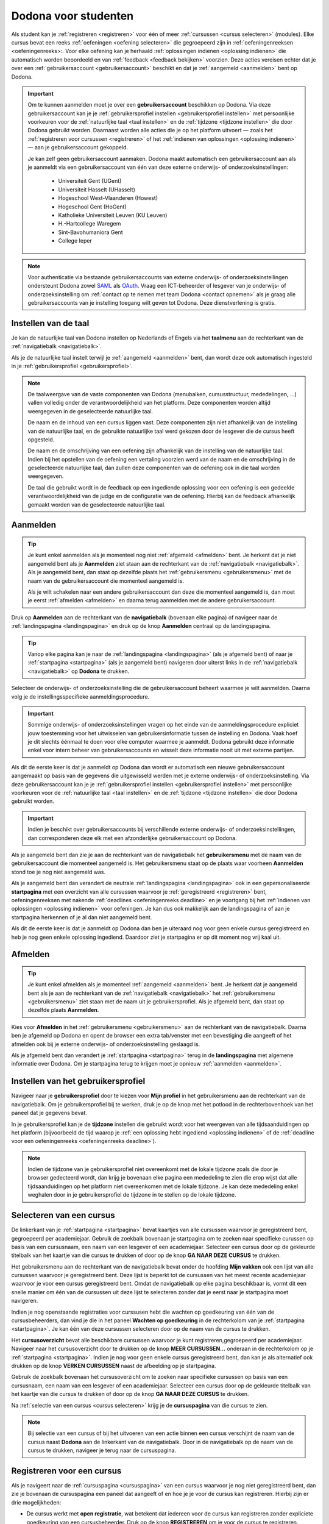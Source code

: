 .. _for_students:

Dodona voor studenten
=====================

Als student kan je :ref:`registreren <registreren>` voor één of meer :ref:`cursussen <cursus selecteren>` (modules). Elke cursus bevat een reeks :ref:`oefeningen <oefening selecteren>` die gegroepeerd zijn in :ref:`oefeningenreeksen <oefeningenreeks>:. Voor elke oefening kan je herhaald :ref:`oplossingen indienen <oplossing indienen>` die automatisch worden beoordeeld en van :ref:`feedback <feedback bekijken>` voorzien. Deze acties vereisen echter dat je over een :ref:`gebruikersaccount <gebruikersaccount>` beschikt en dat je :ref:`aangemeld <aanmelden>` bent op Dodona.

.. TODO: overweeg om de term module te gebruiken in plaats van cursus

.. _gebruikersaccount:

.. important::

    Om te kunnen aanmelden moet je over een **gebruikersaccount** beschikken op Dodona. Via deze gebruikersaccount kan je je :ref:`gebruikersprofiel instellen <gebruikersprofiel instellen>` met persoonlijke voorkeuren voor de :ref:`natuurlijke taal <taal instellen>` en de :ref:`tijdzone <tijdzone instellen>` die door Dodona gebruikt worden. Daarnaast worden alle acties die je op het platform uitvoert — zoals het :ref:`registreren voor cursussen <registreren>` of het :ref:`indienen van oplossingen <oplossing indienen>` — aan je gebruikersaccount gekoppeld.

    Je kan zelf geen gebruikersaccount aanmaken. Dodona maakt automatisch een gebruikersaccount aan als je aanmeldt via een gebruikersaccount van één van deze externe onderwijs- of onderzoeksinstellingen:

      * Universiteit Gent (UGent)
      * Universiteit Hasselt (UHasselt)
      * Hogeschool West-Vlaanderen (Howest)
      * Hogeschool Gent (HoGent)
      * Katholieke Universiteit Leuven (KU Leuven)
      * H.-Hartcollege Waregem
      * Sint-Bavohumaniora Gent
      * College Ieper

.. note::

    Voor authenticatie via bestaande gebruikersaccounts van externe onderwijs- of onderzoeksinstellingen ondersteunt Dodona zowel `SAML <https://nl.wikipedia.org/wiki/Security_Assertion_Markup_Language>`_ als `OAuth <https://nl.wikipedia.org/wiki/OAuth>`_. Vraag een ICT-beheerder of lesgever van je onderwijs- of onderzoeksinstelling om :ref:`contact op te nemen met team Dodona <contact opnemen>` als je graag alle gebruikersaccounts van je instelling toegang wilt geven tot Dodona. Deze dienstverlening is gratis.


.. _taalmenu:
.. _taal instellen:

Instellen van de taal
---------------------

Je kan de natuurlijke taal van Dodona instellen op Nederlands of Engels via het **taalmenu** aan de rechterkant van de :ref:`navigatiebalk <navigatiebalk>`.

.. TODO: screenshot van navigatiebalk met uitgeklapt keuzemenu voor selectie van de natuurlijke taal

.. TODO: eventueel nog uitleg geven hoe de initiële instelling van de taal gebeurt; eventueel heuristiek hiervoor verfijnen indien nodig

Als je de natuurlijke taal instelt terwijl je :ref:`aangemeld <aanmelden>` bent, dan wordt deze ook automatisch ingesteld in je :ref:`gebruikersprofiel <gebruikersprofiel>`.

.. note::

    De taalweergave van de vaste componenten van Dodona (menubalken, cursusstructuur, mededelingen, ...) vallen volledig onder de verantwoordelijkheid van het platform. Deze componenten worden altijd weergegeven in de geselecteerde natuurlijke taal.

    De naam en de inhoud van een cursus liggen vast. Deze componenten zijn niet afhankelijk van de instelling van de natuurlijke taal, en de gebruikte natuurlijke taal werd gekozen door de lesgever die de cursus heeft opgesteld.

    De naam en de omschrijving van een oefening zijn afhankelijk van de instelling van de natuurlijke taal. Indien bij het opstellen van de oefening een vertaling voorzien werd van de naam en de omschrijving in de geselecteerde natuurlijke taal, dan zullen deze componenten van de oefening ook in die taal worden weergegeven.

    De taal die gebruikt wordt in de feedback op een ingediende oplossing voor een oefening is een gedeelde verantwoordelijkheid van de judge en de configuratie van de oefening. Hierbij kan de feedback afhankelijk gemaakt worden van de geselecteerde natuurlijke taal.

.. TODO: nagaan of we de cursusinhoud wel taalafhankelijk kunnen maken

.. TODO: aangeven waarop wordt teruggevallen indien geen vertaling voorhanden is van de naam en de omschrijving van de oefening voor de natuurlijke taal die werd ingesteld


.. _aanmelden:

Aanmelden
---------

.. tip::

    Je kunt enkel aanmelden als je momenteel nog niet :ref:`afgemeld <afmelden>` bent. Je herkent dat je niet aangemeld bent als je **Aanmelden** ziet staan aan de rechterkant van de :ref:`navigatiebalk <navigatiebalk>`. Als je aangemeld bent, dan staat op dezelfde plaats het :ref:`gebruikersmenu <gebruikersmenu>` met de naam van de gebruikersaccount die momenteel aangemeld is.

    Als je wilt schakelen naar een andere gebruikersaccount dan deze die momenteel aangemeld is, dan moet je eerst :ref:`afmelden <afmelden>` en daarna terug aanmelden met de andere gebruikersaccount.

.. _navigatiebalk:

Druk op **Aanmelden** aan de rechterkant van de **navigatiebalk** (bovenaan elke pagina) of navigeer naar de :ref:`landingspagina <landingspagina>` en druk op de knop **Aanmelden** centraal op de landingspagina.

.. image:: login.nl.png

.. TODO: tweede pijl toevoegen naar knop **Aanmelden** in de navigatiebalk

.. tip::

    Vanop elke pagina kan je naar de :ref:`landingspagina <landingspagina>` (als je afgemeld bent) of naar je :ref:`startpagina <startpagina>` (als je aangemeld bent) navigeren door uiterst links in de :ref:`navigatiebalk <navigatiebalk>` op **Dodona** te drukken.

Selecteer de onderwijs- of onderzoeksinstelling die de gebruikersaccount beheert waarmee je wilt aanmelden. Daarna volg je de instellingsspecifieke aanmeldingsprocedure.

.. image:: institution.nl.png

.. TODO: screenshot met nieuwe layout van instellingen toevoegen

.. important::

    Sommige onderwijs- of onderzoeksinstellingen vragen op het einde van de aanmeldingsprocedure expliciet jouw toestemming voor het uitwisselen van gebruikersinformatie tussen de instelling en Dodona. Vaak hoef je dit slechts éénmaal te doen voor elke computer waarmee je aanmeldt. Dodona gebruikt deze informatie enkel voor intern beheer van gebruikersaccounts en wisselt deze informatie nooit uit met externe partijen.

.. TODO: eventueel expliciet aangeven welke gegevens Dodona gebruikt/nodig heeft van de externe instelling en waarvoor die gebruikt worden

Als dit de eerste keer is dat je aanmeldt op Dodona dan wordt er automatisch een nieuwe gebruikersaccount aangemaakt op basis van de gegevens die uitgewisseld werden met je externe onderwijs- of onderzoeksinstelling. Via deze gebruikersaccount kan je je :ref:`gebruikersprofiel instellen <gebruikersprofiel instellen>` met persoonlijke voorkeuren voor de :ref:`natuurlijke taal <taal instellen>` en de :ref:`tijdzone <tijdzone instellen>` die door Dodona gebruikt worden.

.. important::

    Indien je beschikt over gebruikersaccounts bij verschillende externe onderwijs- of onderzoeksinstellingen, dan corresponderen deze elk met een afzonderlijke gebruikersaccount op Dodona.

.. _gebruikersmenu:

Als je aangemeld bent dan zie je aan de rechterkant van de navigatiebalk het **gebruikersmenu** met de naam van de gebruikersaccount die momenteel aangemeld is. Het gebruikersmenu staat op de plaats waar voorheen **Aanmelden** stond toe je nog niet aangemeld was.

.. TODO: screenshot met opengeklapt gebruikersmenu in de navigatiebalk

.. TODO: nagaan of we onder de naam van de gebruiker in de navigatiebalk in het klein ook de naam van de instelling kunnen zetten waaraan de gebruiker verbonden is; op die manier kan een gebruiker met accounts van meerdere instellingen zien met welke account hij momenteel is ingelogd

.. _startpagina:

Als je aangemeld bent dan verandert de neutrale :ref:`landingspagina <landingspagina>` ook in een gepersonaliseerde **startpagina** met een overzicht van alle cursussen waarvoor je :ref:`geregistreerd <registreren>` bent, oefeningenreeksen met nakende :ref:`deadlines <oefeningenreeks deadline>` en je voortgang bij het :ref:`indienen van oplossingen <oplossing indienen>` voor oefeningen. Je kan dus ook makkelijk aan de landingspagina of aan je startpagina herkennen of je al dan niet aangemeld bent.

Als dit de eerste keer is dat je aanmeldt op Dodona dan ben je uiteraard nog voor geen enkele cursus geregistreerd en heb je nog geen enkele oplossing ingediend. Daardoor ziet je startpagina er op dit moment nog vrij kaal uit.

.. image:: homepage.nl.png

.. TODO: omschrijving van speciale manier van aanmelden voor gebruikers met een tijdelijk account, inclusief de medeling voor gebruikers die over een tijdelijk account beschikken; nu we werken met meerdere identity providers moet de omschrijving van die boodschap ook bijgewerkt worden (verwijst nu nog naar UGent)


.. _afmelden:

Afmelden
--------

.. tip::

    Je kunt enkel afmelden als je momenteel :ref:`aangemeld <aanmelden>` bent. Je herkent dat je aangemeld bent als je aan de rechterkant van de :ref:`navigatiebalk <navigatiebalk>` het :ref:`gebruikersmenu <gebruikersmenu>` ziet staan met de naam uit je gebruikersprofiel. Als je afgemeld bent, dan staat op dezelfde plaats **Aanmelden**.

Kies voor **Afmelden** in het :ref:`gebruikersmenu <gebruikersmenu>` aan de rechterkant van de navigatiebalk. Daarna ben je afgemeld op Dodona en opent de browser een extra tab/venster met een bevestiging die aangeeft of het afmelden ook bij je externe onderwijs- of onderzoeksinstelling geslaagd is.

.. _landingspagina:

Als je afgemeld bent dan verandert je :ref:`startpagina <startpagina>` terug in de **landingspagina** met algemene informatie over Dodona. Om je startpagina terug te krijgen moet je opnieuw :ref:`aanmelden <aanmelden>`.


.. _gebruikersprofiel:
.. _gebruikersprofiel instellen:

Instellen van het gebruikersprofiel
-----------------------------------

Navigeer naar je **gebruikersprofiel** door te kiezen voor **Mijn profiel** in het gebruikersmenu aan de rechterkant van de navigatiebalk. Om je gebruikersprofiel bij te werken, druk je op de knop met het potlood in de rechterbovenhoek van het paneel dat je gegevens bevat.

.. TODO: screenshot van gebruikersprofiel met pijl naar knop om gebruikersprofiel bij te werken

.. _tijdzone instellen:

In je gebruikersprofiel kan je de **tijdzone** instellen die gebruikt wordt voor het weergeven van alle tijdsaanduidingen op het platform (bijvoorbeeld de tijd waarop je :ref:`een oplossing hebt ingediend <oplossing indienen>` of de :ref:`deadline voor een oefeningenreeks <oefeningenreeks deadline>`).

.. TODO: screenshot voor instellen van de tijdzone

.. TODO: eventueel aangeven op welke manier de tijdzone werd ingesteld bij het aanmaken van je gebruikersaccount

.. note::

    Indien de tijdzone van je gebruikersprofiel niet overeenkomt met de lokale tijdzone zoals die door je browser gedecteerd wordt, dan krijg je bovenaan elke pagina een mededeling te zien die erop wijst dat alle tijdsaanduidingen op het platform niet overeenkomen met de lokale tijdzone. Je kan deze mededeling enkel weghalen door in je gebruikersprofiel de tijdzone in te stellen op de lokale tijdzone.

.. TODO: screenshot met waarschuwing van verkeerde tijdzone

.. TODO: feature toevoegen waarmee je bij het bijwerken van het gebruikersprofiel meteen de tijdzone kan instellen op de lokale tijdzone zoals die door je browser gedetecteerd wordt

.. TODO: omschrijving van API token toevoegen van zodra deze feature beschikbaar wordt

.. _cursus selecteren:

Selecteren van een cursus
-------------------------

.. TODO: alternatieve titel: Navigeren naar een cursuspagina

De linkerkant van je :ref:`startpagina <startpagina>` bevat kaartjes van alle cursussen waarvoor je geregistreerd bent, gegroepeerd per academiejaar. Gebruik de zoekbalk bovenaan je startpagina om te zoeken naar specifieke curussen op basis van een cursusnaam, een naam van een lesgever of een academiejaar. Selecteer een cursus door op de gekleurde titelbalk van het kaartje van die cursus te drukken of door op de knop **GA NAAR DEZE CURSUS** te drukken.

.. TODO: ergens moeten we ook een plaats zoeken om de volledige uitleg te geven van de cards voor de cursussen; welke onderdelen vind een gebruiker terug op zo een card: naam cursus, academiejaar, naam lesgever(s), statistieken (aantal ingezonden oplossingen, aantal oefeningen correct opgelost), oefeningenreeksen met nakende deadlines

Het gebruikersmenu aan de rechterkant van de navigatiebalk bevat onder de hoofding **Mijn vakken** ook een lijst van alle cursussen waarvoor je geregistreerd bent. Deze lijst is beperkt tot de cursussen van het meest recente academiejaar waarvoor je voor een cursus geregistreerd bent. Omdat de navigatiebalk op elke pagina beschikbaar is, vormt dit een snelle manier om één van de cursussen uit deze lijst te selecteren zonder dat je eerst naar je startpagina moet navigeren.

.. _paneel wachten op goedkeuring:

Indien je nog openstaande registraties voor curssusen hebt die wachten op goedkeuring van één van de cursusbeheerders, dan vind je die in het paneel **Wachten op goedkeuring** in de rechterkolom van je :ref:`startpagina <startpagina>`. Je kan één van deze cursussen selecteren door op de naam van de cursus te drukken.

.. TODO: hier eventueel nog een screenshot plaatsen van het paneel "Wachten op goedkeuring"

.. _cursusoverzicht:

Het **cursusoverzicht** bevat alle beschikbare cursussen waarvoor je kunt registreren,gegroepeerd per academiejaar. Navigeer naar het cursusoverzicht door te drukken op de knop **MEER CURSUSSEN...** onderaan in de rechterkolom op je :ref:`startpagina <startpagina>`. Indien je nog voor geen enkele cursus geregistreerd bent, dan kan je als alternatief ook drukken op de knop **VERKEN CURSUSSEN** naast de afbeelding op je startpagina.

.. TODO: optie "cursussen" of "cursusoverzicht" zou beschikbaar moeten zijn in het gebruikersmenu, in plaats van de tab "Admin" zoals nu het geval is; op die manier krijgt de student vanop elke pagina rechtstreeks toegang tot het cursusoverzicht

.. TODO: vervang de tekst op de knop "MEER CURSUSSEN..." in de rechterkolom van de startpagina door de tekst "CURSUSOVERZICHT"; misschien wordt deze knop zelfs overbodig als er een item wordt toegevoegd aan het gebruikersmenu

.. image:: explore_courses.nl.png

.. TODO: tweede pijl toevoegen naar knop **MEER CURSUSSEN...** aan de rechterkant van de startpagina

Gebruik de zoekbalk bovenaan het cursusoverzicht om te zoeken naar specifieke cursussen op basis van een cursusnaam, een naam van een lesgever of een academiejaar. Selecteer een cursus door op de gekleurde titelbalk van het kaartje van die cursus te drukken of door op de knop **GA NAAR DEZE CURSUS** te drukken.

.. TODO: uitleggen hoe studenten kunnen zien welke cursussen open staan voor registratie, en voor welke cursussen een registratieverzoek moet ingediend worden; op die ogenblik lijkt dit nog niet te zien in het cursusoverzicht

.. image:: courses.nl.png

.. TODO: afbeelding vervangen door een screenshot met de nieuwe layout van het cursusoverzicht; beschrijving van de functionaliteit van het cursusoverzicht moet eventueel bijgewerkt worden

.. Als voorbeeld zullen wij ons inschrijven op de cursus Scriptingtalen van het academiejaar 2017--2018.

.. _cursuspagina:

Na :ref:`selectie van een cursus <cursus selecteren>` krijg je de **cursuspagina** van die cursus te zien.

.. image:: course.nl.png

.. note::

    Bij selectie van een cursus of bij het uitvoeren van een actie binnen een cursus verschijnt de naam van de cursus naast **Dodona** aan de linkerkant van de navigatiebalk. Door in de navigatiebalk op de naam van de cursus te drukken, navigeer je terug naar de cursuspagina.


.. _manuele registratie:
.. _registreren:

Registreren voor een cursus
---------------------------

Als je navigeert naar de :ref:`cursuspagina <cursuspagina>` van een cursus waarvoor je nog niet geregistreerd bent, dan zie je bovenaan de cursuspagina een paneel dat aangeeft of en hoe je je voor de cursus kan registreren. Hierbij zijn er drie mogelijkheden:

* De cursus werkt met **open registratie**, wat betekent dat iedereen voor de cursus kan registreren zonder expliciete goedkeuring van een cursusbeheerder. Druk op de knop **REGISTREREN** om je voor de cursus te registreren.
.. image:: register.nl.png
* De cursus werkt met **gemodereerde registratie**, wat betekent dat je een registratieverzoek kan indienen dat daarna dient goedgekeurd of afgekeurd te worden door een cursusbeheerder. Pas wanneer je registratieverzoek wordt goedgekeurd, ben je ook effectief geregistreerd voor de cursus. Druk op de knop **REGISTRATIEVERZOEK INDIENEN** om een registratieverzoek voor de cursus in te dienen. Zolang je registratiebezoek nog niet werd goedgekeurd of afgekeurd door een cursusbeheerder, verschijnt in het paneel bovenaan de cursuspagina de boodschap *Je staat al op de wachtlijst.* en wordt de cursus opgelijst in het paneel **Wachten op goedkeuring** in de rechterkolom van je :ref:`startpagina <startpagina>`.
* De cursus werkt met **gesloten registratie**, wat betekent dat je zelf geen registratieverzoek kan indienen voor de cursus.

.. TODO: screenshot van cursuspagina met gemodereerde registratie
.. TODO: screenshot van cursuspagina met gemodereerde registratie waarvoor registratieverzoek werd ingediend
.. TODO: screenshot van cursuspagina met gesloten registratie
.. TODO: tekst "Je staat al op de wachtlijst." vervangen door "Je hebt al een registratieverzoek ingediend voor deze cursus."
.. TODO: eventueel nog aangeven wanneer de oefeningenreeksen zichtbaar zijn op de cursuspagina van een cursus waarvoor je nog niet geregistreerd bent

Van zodra je voor een cursus geregistreerd bent, verschijnt er ook een kaartje van die cursus aan de linkerkant van je :ref:`startpagina <startpagina>`. Indien de cursus wordt aangeboden in het meest recente academiejaar waarvoor je voor een cursus geregistreerd bent, dan wordt de cursus ook opgelijst onder **Mijn vakken** in het gebruikersmenu  aan de rechterkant van de navigatiebalk.

.. image:: homepage_after_registration.nl.png

.. TODO: behandeling van deadlines moet ergens ander staan.
.. Als er deadlines zijn voor de cursussen waar je bent voor ingeschreven zullen deze ook op de startpagina te zien zijn.

.. _registratielink:

Naast de mogelijkheid om zelf een :ref:`cursus te selecteren <cursus selecteren>` en op de :ref:`cursuspagina <cursuspagina>` de registratieprocedure te doorlopen, bestaat ook de mogelijkheid dat je een **registratielink** ontvangt (bijvoorbeeld per email). Door op de registratielink te drukken wordt de registratieprocedure opgestart voor een specifieke cursus. Deze procedure is net zoals bij :ref:`manuale registratie <manuale registratie>` afhankelijk van het feit of de cursus werkt met open, gemodereerde of gesloten registratie.


.. _uitschrijven:

Uitschrijven uit een cursus
---------------------------

Als je navigeert naar de :ref:`cursuspagina <cursuspagina>` van een cursus waarvoor je geregistreerd bent, dan zie je onder de omschrijving van de cursus een knop **UITSCHRIJVEN** waarmee je je kunt uitschrijven uit de cursus.

.. TODO: screenshot van cursuspagina met pijl naar de knop UITSCHRIJVEN

Hierdoor verdwijnt het kaartje van die cursus aan de linkerkant van je :ref:`startpagina <startpagina>`. Indien de cursus werd opgelijst onder **Mijn vakken** in het gebruikersmenu aan de rechterkant van de navigatiebalk, dan verdwijnt de cursus ook uit die lijst.


.. _oefening selecteren:

Selecteren van een oefening
---------------------------

.. TODO: alternatieve titel: Navigeren naar een oefeningpagina

.. _oefeningenreeks:
.. _oefeningenreeks deadline:
.. oefening selecteren uit oefeningenreeks op cursuspagina

Een :ref:`cursuspagina <cursuspagina>` bevat een reeks **oefeningen** die gegroepeerd zijn in **oefeningenreeksen**. Voor elke oefeningenreeks kan er optioneel een **deadline** ingesteld zijn die dan naast de naam van de oefening wordt weergegeven, rekening houdend met de :ref:`tijdzone <tijdzone instellen>` die je hebt ingesteld in je :ref:`gebruikersprofiel <gebruikersprofiel instellen>`. Deadlines worden in het groen weergegeven als ze nog niet verstreken zijn, en in het rood als ze verstreken zijn.

.. TODO: screenshot van oefeningenreeks met een deadline; toon oefeningen met een verschillende status, gaande van niet ingediend tot correct

Onder de naam van de oefeningenreeks staat optioneel een beschrijving, met daaronder de lijst van alle oefeningen uit de reeks. De lijst toont voor elke oefening :ref:`statistieken <oefeningenreeks statistieken>` en een :ref:`status <oefeningenreeks status>`. In de lijst zie je voor elke oefening ook een icoon dat correspondeert met de status van de laatst ingediende oplossing.

.. _oefeningenreeks statistieken:

De **statistieken** bestaan uit twee getallen :math:`c/i`. Daarbij staat :math:`i` voor het aantal studenten dat in de cursus al minstens één oplossing heeft ingediend voor de oefening en :math:`c` voor het aantal studenten dat in de cursus al minstens één *correcte* oplossing heeft ingediend voor de oefening.

.. _oefeningenreeks status:

Voor elke oefening wordt de **status** bepaald op basis van de oplossing die je als laatste in de cursus hebt ingediend voor deze oefening. Indien er een deadline werd ingesteld voor de oefeningenreeks, dan is dit de laatst ingediende oplossing voorafgaand aan de deadline.

Mogelijke weergaven van de status voor het verstrijken van de deadline of als er geen deadline is ingesteld:

+--------------------------+---------------------------------------+
| status                   | weergegeven als je                    |
+--------------------------+---------------------------------------+
| **geen oplossing**       | geen oplossingen hebt ingediend       |
|                          | (voor de deadline)                    |
+--------------------------+---------------------------------------+
| status van laatst        | minstens één oplossing hebt ingediend |
| ingediende oplossing     | (voor de deadline)                    |
+--------------------------+---------------------------------------+

.. TODO: maak verwijzing naar overzicht van mogelijke statussen van een ingediende oplossing

.. TODO: nagaan of hier ook nog iets moet gezegd worden over de gebruikte iconen voor de deadline

.. TODO: behandel nog de mogelijkheid dat er een melding staat dat je laatst ingediende oplossing een status heeft die minder goed is dan de status van een eerder ingediende oplossing

Mogelijke weergaven van de status nadat de deadline verstreken is:

+--------------------------+---------------------------------------+
| status                   | weergegeven als je                    |
+--------------------------+---------------------------------------+
| **correct**              | je laatst ingediende oplossing        |
| (groen)                  | voor de deadline correct is           |
+--------------------------+---------------------------------------+
| **deadline gemist**      | je geen oplossingen hebt ingediend    |
| (rood)                   | voor de deadline of je laatst         |
|                          | ingediende oplossing voor de deadline |
|                          | niet correct                          |
+--------------------------+---------------------------------------+

.. TODO: nagaan of hier ook nog iets moet gezegd worden over de gebruikte iconen na de deadline

.. _waarschuwingssymbool:

.. important::

    Als je **voor het verstrijken van de deadline** van een oefeningenreeks een :ref:`oplossing indient <oplossing indienen>` voor een oefening uit de oefeningenreeks, dan kan de status van de oefening in de oefeningenreeks nog wijzigen omdat de status altijd gebaseerd is op de laatst ingediende oplossing voor het verstrijken van de deadline. Het is dus je eigen verantwoordelijkheid om ervoor te zorgen dat de laatst ingediende oplossing voor de deadline ook je meest correcte oplossing is. Je kan eventueel een voorgaande oplossing selecteren en :ref:`opnieuw indienen <oplossing opnieuw indienen>`.

    Dodona toont een **waarschuwingssymbool** naast de status van de oefening in een :ref:`oefeningenreeks <oefeningenreeks>` en in de lijst met :ref:`recente oefeningen <recente oefeningen>` als je laatst ingediende oplossing voor de :ref:`deadline van de oefeningenreeks <oefeningenreeks deadline>` een status heeft die slechter is dan de status van een oplossing die je daarvoor hebt ingediend. Je kan eventueel een voorgaande oplossing selecteren en :ref:`opnieuw indienen <oplossing opnieuw indienen>`.

    Als je **na het verstrijken van de deadline** van een oefeningenreeks een :ref:`oplossing indient <oplossing indienen>` voor een oefening uit de oefeningenreeks, dan zal de status van de oefening in de oefeningenreeks daardoor nooit wijzigen. De status van de oefening in de oefeningenreeks wordt immers bepaald op basis van de laatst ingediende oplossing voor het verstrijken van de deadline.

.. TODO: screenshot van oefeningenreeks met oefening met waarschuwingssymbool naast status

.. TODO: aangeven wat er expliciet bedoeld wordt met "een status die slechter is dan"

Selecteer een oefening uit een oefeningenreeks door op de naam van de oefening te drukken. Bekijk het overzicht van alle oplossingen die je in de cursus hebt ingediend voor een oefening uit een oefeningenreeks door op het groter dan symbool te drukken aan de rechterkant van de oefening in de oefeningenreeks. Het overzicht bevat voor elke oplossing het tijdstip van indienen, de status en een korte samenvatting van de feedback. In het overzicht zie je voor elke ingediende oplossing ook een icoon dat correspondeert met de status van de oplossing.

.. TODO: maak verwijzing naar overzicht van mogelijke statussen van een ingediende oplossing

.. TODO: omschrijving hoe je een geselecteerde oplossing kan bewerken en opnieuw kan indienen

.. TODO: voorzien dat studenten binnen een cursus nog extra oefeningen kunnen selecteren, waarbij de submissions dan ook aan die cursus gelinkt zijn; deze oefeningen moeten dan ook op één of andere manier zichtbaar gemaakt worden op de cursuspagina; kunnen deze extra oefeningen enkel aan de cursus gelinkt worden, of kunnen ze ook aan een specifieke reeks in de cursus gelinkt worden?

.. _recente oefeningen:
.. oefening uit reeksen met deadlines selecteren op de startpagina

Het bovenste paneel in de rechterkolom van je :ref:`startpagina <startpagina>` bevat een lijst **RECENTE OEFENINGEN** met maximaal vijf oefeningen waar je het laatst oplossingen voor hebt ingediend over alle cursussen heen. Selecteer een oefening uit de lijst door op de naam van de oefening te drukken. Op die manier kan je snel oefeningen selecteren waaraan je recent gewerkt hebt. Bekijk het overzicht van alle oplossingen die je in de cursus hebt ingediend voor een oefening uit de lijst door op het groter dan symbool te drukken aan de rechterkant van de oefening in de lijst. In de lijst zie je voor elke oefening ook een icoon dat correspondeert met de status van de laatst ingediende oplossing (voor de deadline).

.. TODO: oefening selecteren uit de lijst van alle beschikbare oefeningen; hiervoor moeten we eerst nog nagaan op welke manier studenten deze lijst te zien krijgen

.. _oefeningpagina:

Na :ref:`selectie van een oefening <oefening selecteren>` krijg je de **oefeningpagina** van die oefening te zien.

.. image:: exercise_start.nl.png

.. TODO: eenmaal de sidebar beschikbaar is, moeten we ook aangeven hoe je makkelijk andere oefeningen van dezelfde oefeningenreeks kan selecteren

.. note::

    Bij selectie van een oefening of bij het uitvoeren van een actie op een oefening verschijnt de naam van de oefening naast **Dodona** aan de linkerkant van de navigatiebalk, eventueel voorafgegaan door de naam van de cursus en de naam van de oefeningenreeks waaruit je de oefening geselecteerd hebt. Door in de navigatiebalk op de naam van de oefening te drukken, navigeer je naar de pagina van de oefening. Door in de navigatiebalk op de naam van de oefeningenreeks te drukken, navigeer je naar de oefeningenreeks op de cursuspagina. Door in de navigatiebalk op de naam van de cursus te drukken, navigeer je naar de cursuspagina.

.. TODO: eventueel in notitie screenshot met breadcrumbs toevoegen, met pijlen naar de verschillende onderdelen van de breadcrumb


.. _oplossing indienen:

Indienen van een oplossing
--------------------------

Bovenaan een :ref:`oefeningpagina <oefeningpagina>` staat een paneel met de naam en de omschrijving van de oefening. Deze zijn afhankelijk van de :ref:`taal die je hebt ingesteld <taal instellen>` in de navigatiebalk. Indien bij het opstellen van de oefening een vertaling voorzien werd van de naam en de omschrijving in de natuurlijke taal die je hebt ingesteld, dan zullen deze componenten van de oefeningen ook in die taal worden weergegeven.

.. image:: exercise_start.nl.png

Onder het paneel met de omschrijving van de oefening vind je een tweede paneel waar je een oplossing voor de oefening kan indienen. Druk op de tab **Indienen** als deze tab niet geselecteerd was, en plaats de programmacode van je oplossing in de editor. Druk daarna op de afspeelknop in de rechtbovenhoek van het paneel om je oplossing in te dienen.

.. image:: exercise_before_submit.nl.png

.. important::

    Programmeurs maken voor het schrijven van software gebruik van een geavanceerde ontwikkelingsomgeving: een zogenaamde `Integrated Development Environment <https://nl.wikipedia.org/wiki/Integrated_development_environment>`_ of kortweg IDE. Voorbeelden hiervan zijn `PyCharm <https://www.jetbrains.com/pycharm/specials/pycharm/pycharm.html>`_ voor `Python <https://www.python.org/>`_ of `IntelliJ IDEA <https://www.jetbrains.com/idea/>`_ voor `Java <https://java.com/>`_. Let wel, het schrijven van programma's in dergelijke omgevingen moet evengoed nog altijd door een programmeur gebeuren. Alleen zijn er heel wat extra hulpmiddelen om het schrijven van programmacode te ondersteunen en administratie bij te houden die grote softwareprojecten met zich meebrengen.

    Om een aantal redenen **raden we ten stelligste af om rechtstreeks programmacode te schrijven in de editor van Dodona**. In plaats daarvan adviseren we om programmacode eerst te schrijven en te testen in een externe IDE. Voer je programmacode lokaal uit op een aantal testgevallen, om na te gaan dat ze geen grammaticale en logische fouten meer bevat. Gebruik bijvoorbeeld enkele testgevallen die in de omschrijving van de oefening gegeven werden. Aangezien zelfs de meest doorgewinterde programmeur bijna nooit programmacode schrijft die meteen kan uitgevoerd worden, zonder fouten te produceren, bieden IDEs heel wat ondersteuning voor het debuggen van programmacode. Leer logische fouten opsporen door gebruik te maken van de debugger van je IDE.

    Pas wanneer je ervan overtuigd bent dat de programmacode geen fouten meer bevat, kan je ze knippen en plakken in de Dodona editor, alvorens ze in te dienen. Op die manier leer je om je programmeervaardigheden ook toe te passen voor andere toepassingen dan de oefeningen die je in Dodona vindt.

.. TODO: na indien opvolgen van status in lijst van ingediende oplossingen, en daarna opent de tab feedback

Na het indienen van een oplossing wordt de tab **Oplossingen** geselecteerd. Deze tab bevat een overzicht van alle oplossingen die je in de cursus hebt ingediend voor de oefening. Deze oplossingen worden in het overzicht opgelijst in omgekeerde chronologische volgorde (meest recente bovenaan), waardoor de oplossing die je net hebt ingediend helemaal bovenaan staat. Het overzicht bevat voor elke oplossing het tijdstip van indienen, de status en een korte samenvatting van de feedback. In het overzicht zie je voor elke ingediende oplossing ook een icoon dat correspondeert met de status van de oplossing.

Om overbelasting van het platform tegen te gaan, worden ingediende oplossingen niet noodzakelijk onmiddellijk beoordeeld maar worden ze in een wachtlijst geplaatst. Zolang een oplossing in de wachtlijst staat heeft ze de status **In de wachtlijst...**. Van zodra het platform klaar is om een oplossing te beoordelen, wordt de eerst ingediende oplossing uit de wachtrij (*first-in-first-out*) geselecteerd en beoordeeld. Tijdens het beoordelen van een oplossing heeft ze de status **Aan het uitvoeren...**.

Zodra de beoordeling van de ingediende oplossing klaar is, krijgt de oefening zijn finale status en wordt de gedetailleerde feedback van de ingediende oplossing automatisch weergegeven in een nieuwe tab **Feedback**.

.. note::

    Er zit geen beperking op het aantal keer dat je een oplossing kan indienen voor een oefening. Gebruik de :ref:`feedback die Dodona aangelevert <feedback bekijken>` om je oplossing steeds verder te verfijnen.

.. TODO: eventueel ook nog een sectie "Selecteren van een oplossing"

.. _feedback:
.. _feedback bekijken:

Bekijken van feedback
---------------------

Als je code correct is zal de feedback er ongeveer als volgt uitzien:

.. image:: exercise_feedback_correct.nl.png

In de eerste tabs (dit kunnen er meer dan 1 zijn) kan je de testgevallen zien
die werden uitgevoerd. In de "Code" tab kan je de code die je hebt ingediend nog
eens bekijken. Het kan zijn dat er hierbij enkele annotaties staan die hints
geven over hoe je je code iets mooier had kunnen schrijven.

Als je code niet correct is zal de feedback er ongeveer als volgt uitzien:

.. image:: exercise_feedback_incorrect.nl.png

Via de kleuren bij de testgevallen kan je makkelijk zien welke testgevallen
juist zijn en welke fout zijn. Voor foute testgevallen kan je ook makkelijk het
verschil zien tussen de output van jouw code en de verwachte output. Het cijfer
in de bol naast de naam van de tab geeft aan hoeveel testgevallen fout waren.

.. _contact opnemen:

Contact opnemen
---------------

Zit je bij het werken met Dodona met vragen over hoe je het platform kan gebruiken, of heb je suggesties of commentaar over hoe we het platform zouden kunnen verbeteren of uitgebreiden, neem dan contact op met team Dodona. In de voettekst onderaan elke pagina vind je een link **Contact** waarmee je naar de `contactpagina <https://dodona.ugent.be/nl/contact/>`_ kan navigeren.

.. TODO: screenshot van contactpagina toevoegen